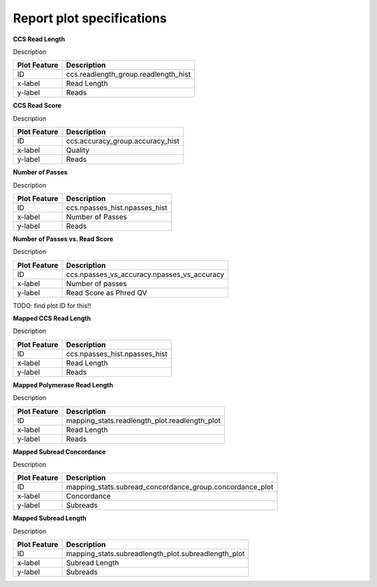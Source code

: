 ==========================
Report plot specifications
==========================


**CCS Read Length**

Description

====================================  =====================================================================================================================================
Plot Feature                          Description
====================================  =====================================================================================================================================
ID                                    ccs.readlength_group.readlength_hist
x-label                               Read Length
y-label                               Reads
====================================  =====================================================================================================================================


**CCS Read Score**

Description

====================================  =====================================================================================================================================
Plot Feature                          Description
====================================  =====================================================================================================================================
ID                                    ccs.accuracy_group.accuracy_hist
x-label                               Quality
y-label                               Reads
====================================  =====================================================================================================================================


**Number of Passes**

Description

====================================  =====================================================================================================================================
Plot Feature                          Description
====================================  =====================================================================================================================================
ID                                    ccs.npasses_hist.npasses_hist
x-label                               Number of Passes
y-label                               Reads
====================================  =====================================================================================================================================


**Number of Passes vs. Read Score**

Description

====================================  =====================================================================================================================================
Plot Feature                          Description
====================================  =====================================================================================================================================
ID                                    ccs.npasses_vs_accuracy.npasses_vs_accuracy
x-label                               Number of passes
y-label                               Read Score as Phred QV
====================================  =====================================================================================================================================



TODO: find plot ID for this!!

**Mapped CCS Read Length**

Description

====================================  =====================================================================================================================================
Plot Feature                          Description
====================================  =====================================================================================================================================
ID                                    ccs.npasses_hist.npasses_hist
x-label                               Read Length
y-label                               Reads
====================================  =====================================================================================================================================


**Mapped Polymerase Read Length**

Description

====================================  =====================================================================================================================================
Plot Feature                          Description
====================================  =====================================================================================================================================
ID                                    mapping_stats.readlength_plot.readlength_plot
x-label                               Read Length
y-label                               Reads
====================================  =====================================================================================================================================



**Mapped Subread Concordance**

Description

====================================  =====================================================================================================================================
Plot Feature                          Description
====================================  =====================================================================================================================================
ID                                    mapping_stats.subread_concordance_group.concordance_plot
x-label                               Concordance
y-label                               Subreads
====================================  =====================================================================================================================================


**Mapped Subread Length**

Description

====================================  =====================================================================================================================================
Plot Feature                          Description
====================================  =====================================================================================================================================
ID                                    mapping_stats.subreadlength_plot.subreadlength_plot
x-label                               Subread Length
y-label                               Subreads
====================================  =====================================================================================================================================


